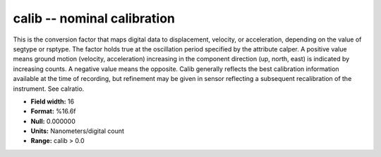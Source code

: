 .. _Trace4.0-calib_attributes:

**calib** -- nominal calibration
--------------------------------

This is the conversion factor that
maps digital data to displacement, velocity, or acceleration,
depending on the value of segtype or rsptype. The factor holds
true at the oscillation period specified by the attribute
calper. A positive value means ground motion (velocity, acceleration)
increasing in the
component direction (up, north, east) is indicated by
increasing counts. A negative value means the opposite.
Calib generally reflects the best calibration information
available at the time of recording, but refinement may be
given in sensor reflecting a subsequent recalibration of
the instrument. See calratio.

* **Field width:** 16
* **Format:** %16.6f
* **Null:** 0.000000
* **Units:** Nanometers/digital count
* **Range:** calib > 0.0
